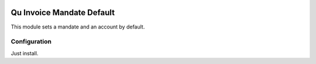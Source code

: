.. image:: https://img.shields.io/badge/licence-AGPL--3-blue.svg
	:target: http://www.gnu.org/licenses/agpl
	:alt: License: AGPL-3

==========================
Qu Invoice Mandate Default
==========================

This module sets a mandate and an account by default.


Configuration
=============

Just install.